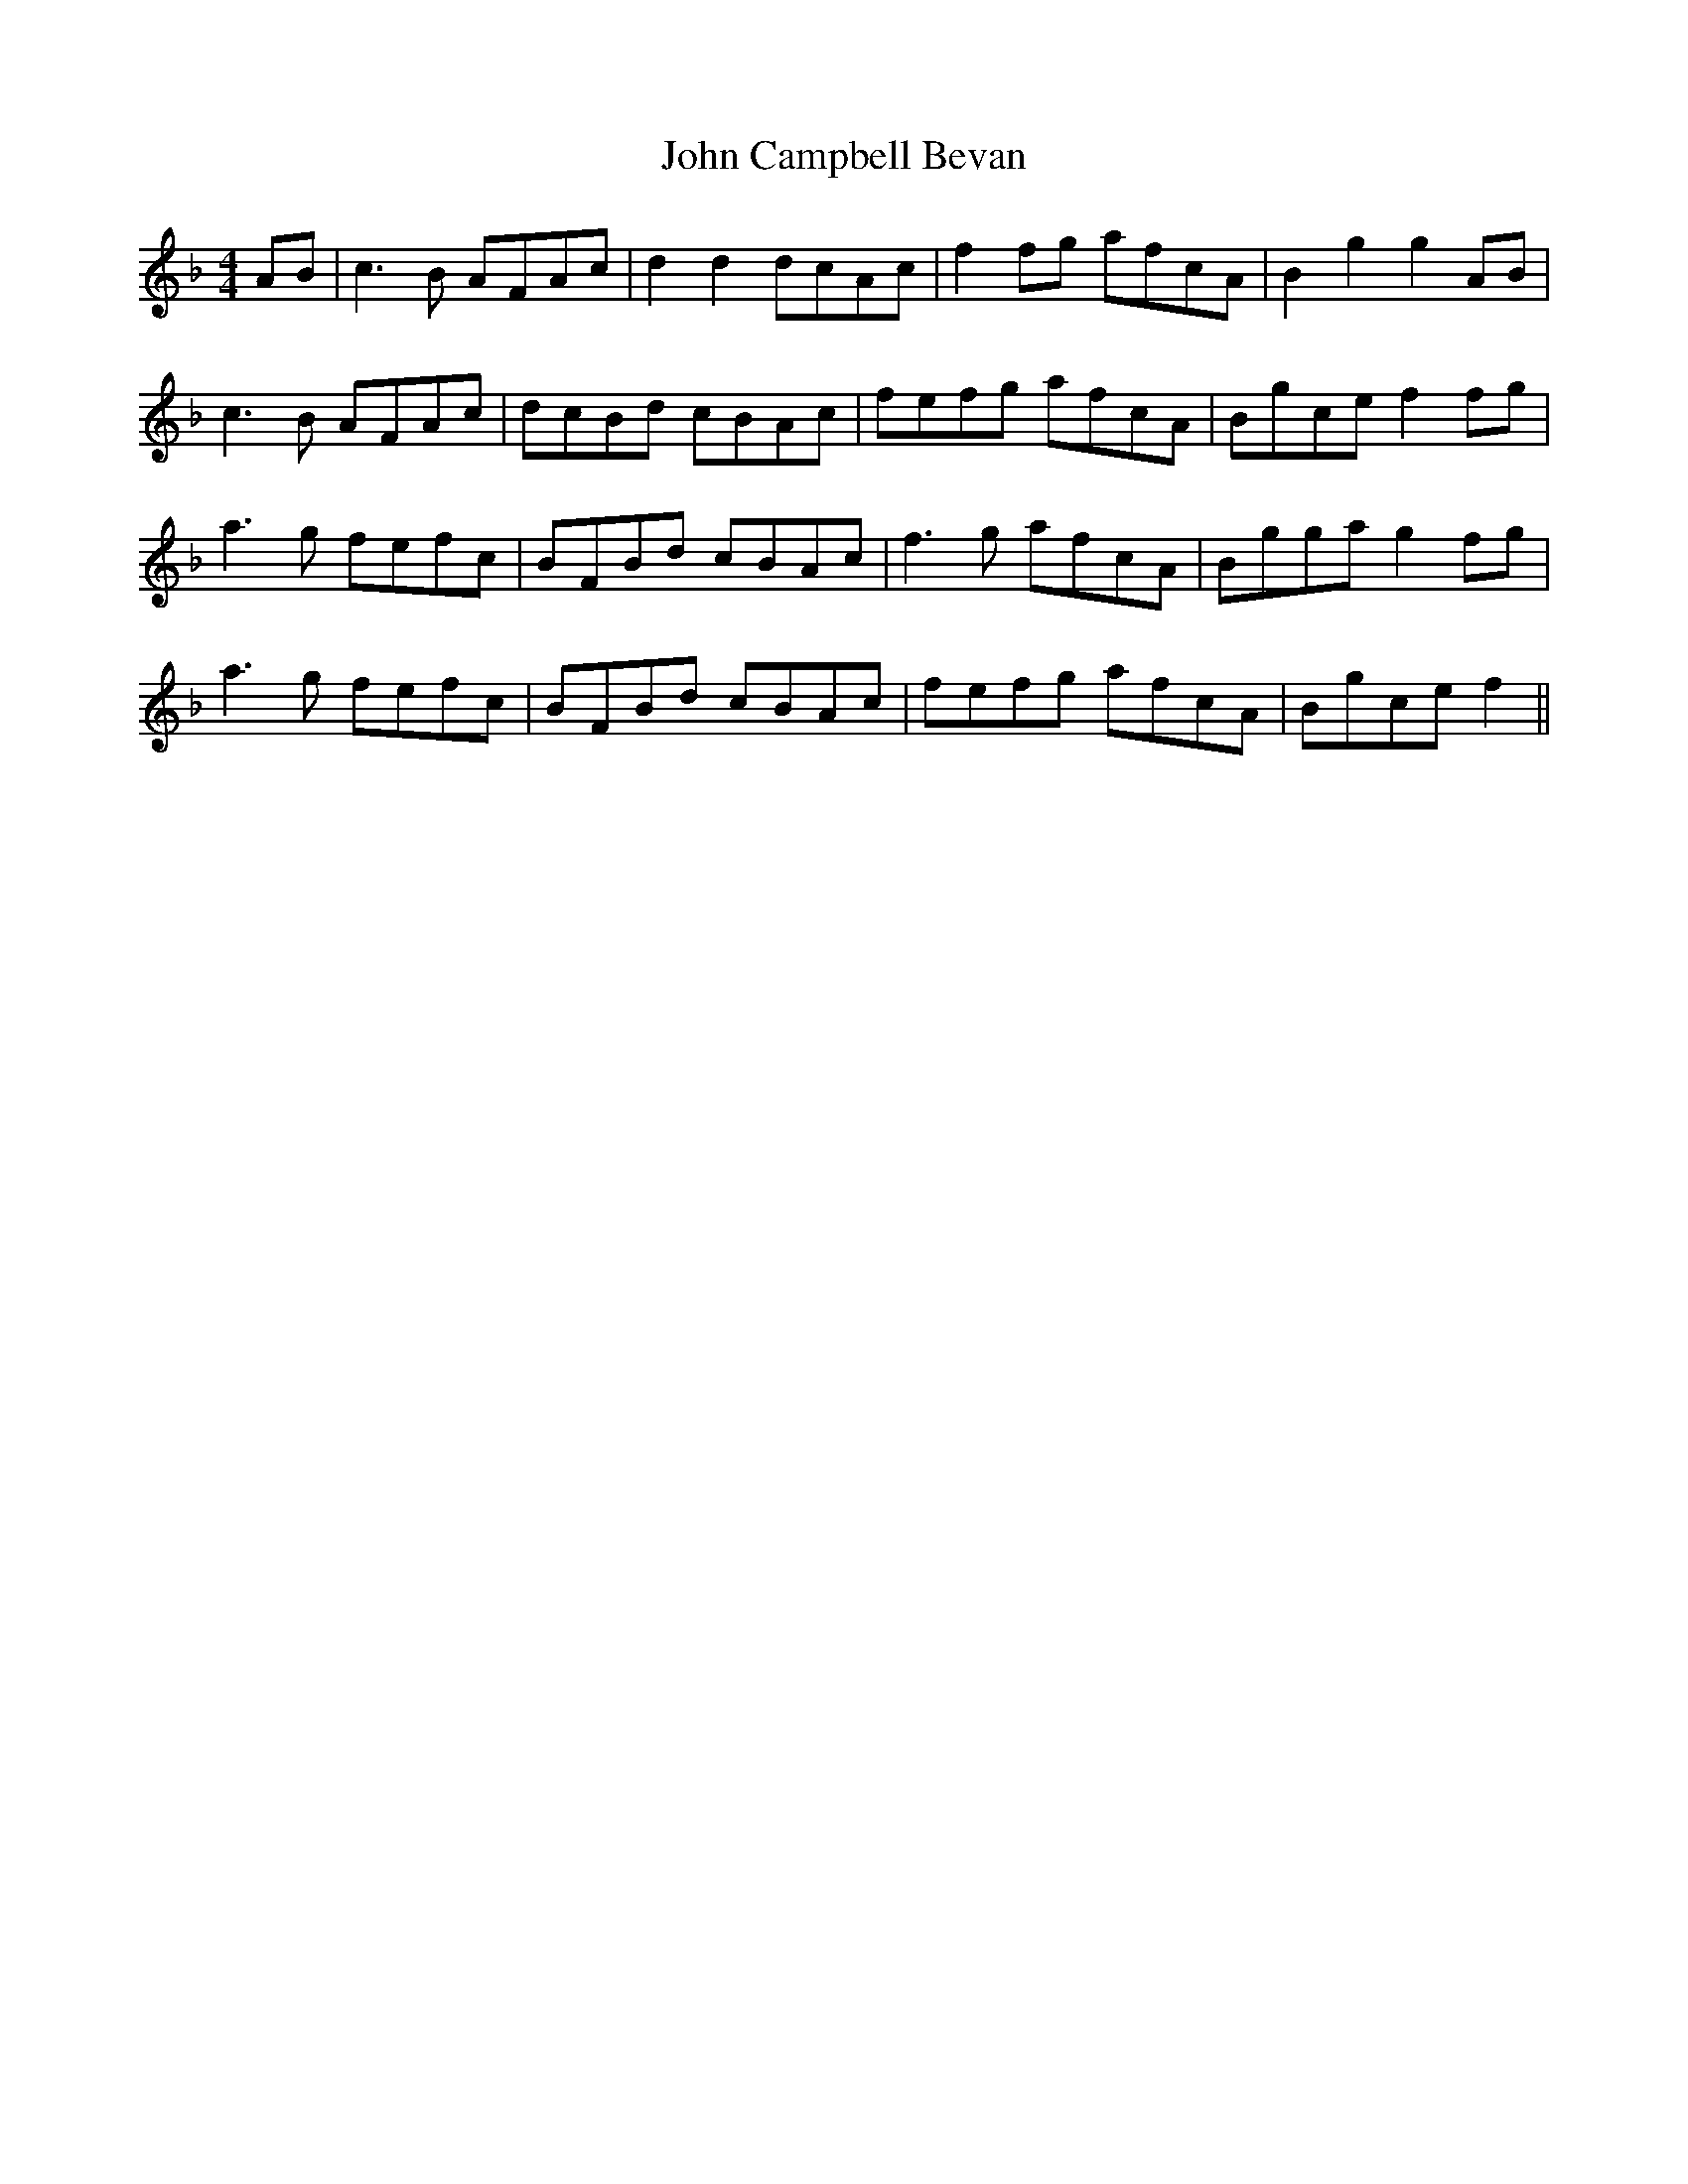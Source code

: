 X: 20352
T: John Campbell Bevan
R: hornpipe
M: 4/4
K: Fmajor
AB|c3B AFAc|d2d2dcAc|f2fg afcA|B2g2g2AB|
c3B AFAc|dcBd cBAc|fefg afcA|Bgcef2fg|
a3g fefc|BFBd cBAc|f3g afcA|Bggag2fg|
a3g fefc|BFBd cBAc|fefg afcA|Bgcef2||

